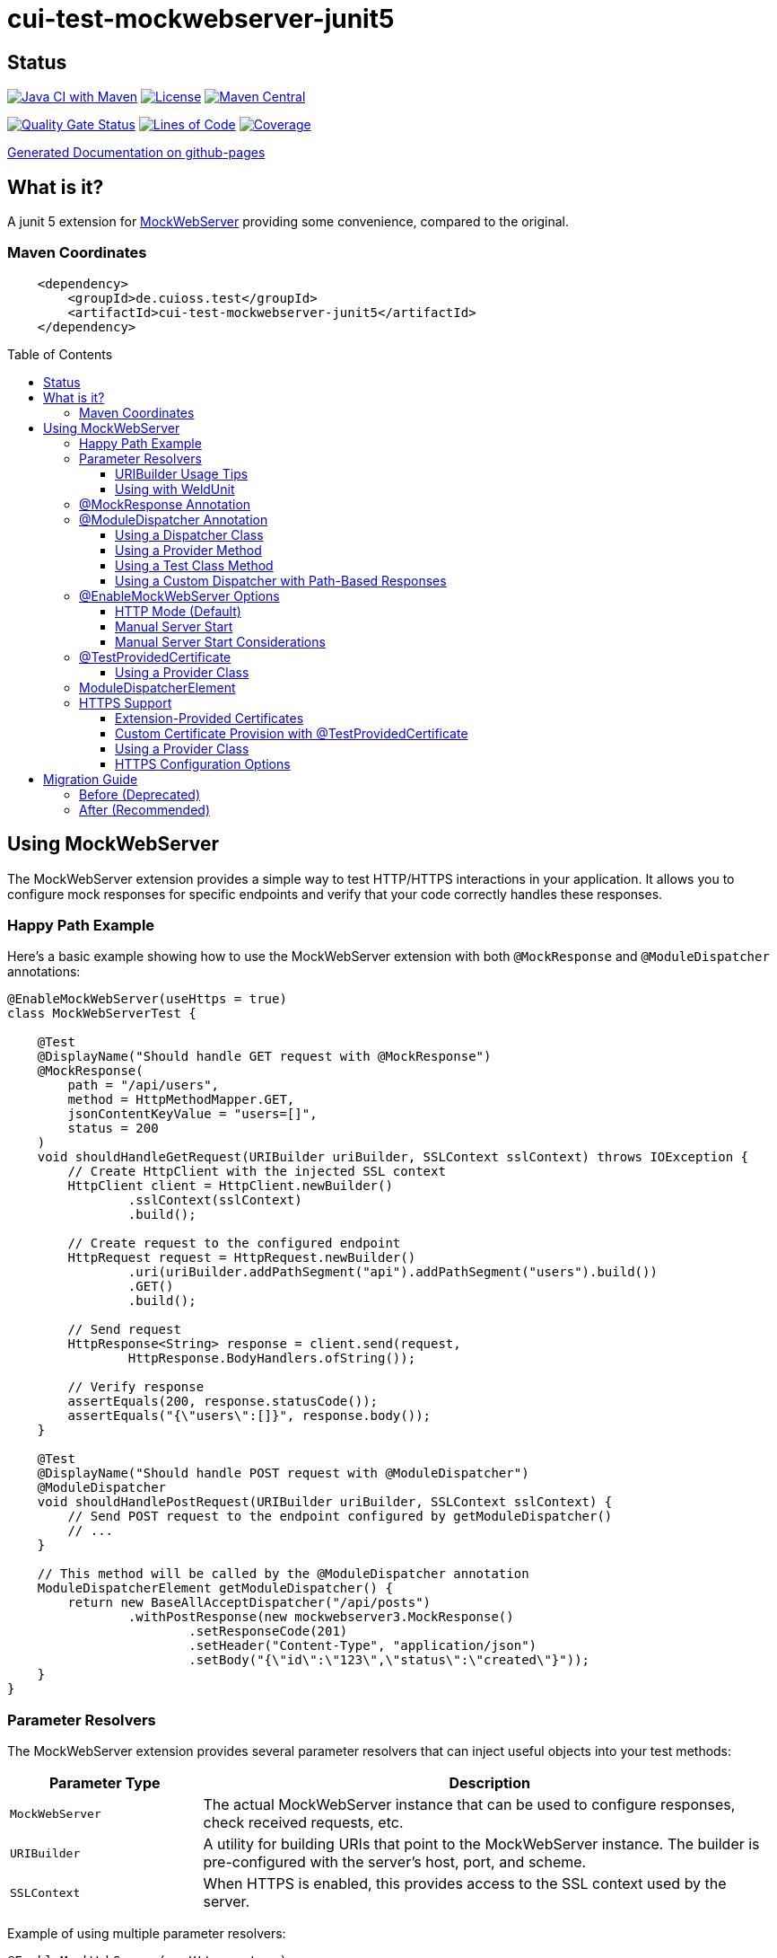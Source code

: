 = cui-test-mockwebserver-junit5
:toc: macro
:toclevels: 3
:sectnumlevels: 1

[.discrete]
== Status

image:https://github.com/cuioss/cui-test-mockwebserver-junit5/actions/workflows/maven.yml/badge.svg[Java CI with Maven,link=https://github.com/cuioss/cui-test-mockwebserver-junit5/actions/workflows/maven.yml]
image:http://img.shields.io/:license-apache-blue.svg[License,link=http://www.apache.org/licenses/LICENSE-2.0.html]
image:https://maven-badges.herokuapp.com/maven-central/de.cuioss.test/cui-test-mockwebserver-junit5/badge.svg[Maven Central,link=https://maven-badges.herokuapp.com/maven-central/de.cuioss.test/cui-test-mockwebserver-junit5]

https://sonarcloud.io/summary/new_code?id=cuioss_cui-test-mockwebserver-junit5[image:https://sonarcloud.io/api/project_badges/measure?project=cuioss_cui-test-mockwebserver-junit5&metric=alert_status[Quality
Gate Status]]
image:https://sonarcloud.io/api/project_badges/measure?project=cuioss_cui-test-mockwebserver-junit5&metric=ncloc[Lines of Code,link=https://sonarcloud.io/summary/new_code?id=cuioss_cui-test-mockwebserver-junit5]
image:https://sonarcloud.io/api/project_badges/measure?project=cuioss_cui-test-mockwebserver-junit5&metric=coverage[Coverage,link=https://sonarcloud.io/summary/new_code?id=cuioss_cui-test-mockwebserver-junit5]


https://cuioss.github.io/cui-test-mockwebserver-junit5/about.html[Generated Documentation on github-pages]

[.discrete]
== What is it?

A junit 5 extension for link:https://github.com/square/okhttp/tree/master/mockwebserver[MockWebServer]
 providing some convenience,
compared to the original.

=== Maven Coordinates

[source,xml]
----
    <dependency>
        <groupId>de.cuioss.test</groupId>
        <artifactId>cui-test-mockwebserver-junit5</artifactId>
    </dependency>
----

toc::[]

== Using MockWebServer

The MockWebServer extension provides a simple way to test HTTP/HTTPS interactions in your application. It allows you to configure mock responses for specific endpoints and verify that your code correctly handles these responses.

=== Happy Path Example

Here's a basic example showing how to use the MockWebServer extension with both `@MockResponse` and `@ModuleDispatcher` annotations:

[source,java]
----
@EnableMockWebServer(useHttps = true)
class MockWebServerTest {

    @Test
    @DisplayName("Should handle GET request with @MockResponse")
    @MockResponse(
        path = "/api/users",
        method = HttpMethodMapper.GET,
        jsonContentKeyValue = "users=[]",
        status = 200
    )
    void shouldHandleGetRequest(URIBuilder uriBuilder, SSLContext sslContext) throws IOException {
        // Create HttpClient with the injected SSL context
        HttpClient client = HttpClient.newBuilder()
                .sslContext(sslContext)
                .build();

        // Create request to the configured endpoint
        HttpRequest request = HttpRequest.newBuilder()
                .uri(uriBuilder.addPathSegment("api").addPathSegment("users").build())
                .GET()
                .build();

        // Send request
        HttpResponse<String> response = client.send(request, 
                HttpResponse.BodyHandlers.ofString());

        // Verify response
        assertEquals(200, response.statusCode());
        assertEquals("{\"users\":[]}", response.body());
    }

    @Test
    @DisplayName("Should handle POST request with @ModuleDispatcher")
    @ModuleDispatcher
    void shouldHandlePostRequest(URIBuilder uriBuilder, SSLContext sslContext) {
        // Send POST request to the endpoint configured by getModuleDispatcher()
        // ...
    }

    // This method will be called by the @ModuleDispatcher annotation
    ModuleDispatcherElement getModuleDispatcher() {
        return new BaseAllAcceptDispatcher("/api/posts")
                .withPostResponse(new mockwebserver3.MockResponse()
                        .setResponseCode(201)
                        .setHeader("Content-Type", "application/json")
                        .setBody("{\"id\":\"123\",\"status\":\"created\"}"));
    }
}
----

=== Parameter Resolvers

The MockWebServer extension provides several parameter resolvers that can inject useful objects into your test methods:

[cols="1,3"]
|===
|Parameter Type |Description

|`MockWebServer`
|The actual MockWebServer instance that can be used to configure responses, check received requests, etc.

|`URIBuilder`
|A utility for building URIs that point to the MockWebServer instance. The builder is pre-configured with the server's host, port, and scheme.

|`SSLContext`
|When HTTPS is enabled, this provides access to the SSL context used by the server.
|===

Example of using multiple parameter resolvers:

[source,java]
----
@EnableMockWebServer(useHttps = true)
class ParameterResolverTest {

    @Test
    @DisplayName("Should inject multiple parameters")
    void shouldInjectMultipleParameters(
            MockWebServer server, 
            URIBuilder uriBuilder,
            SSLContext sslContext) {

        // All parameters are automatically injected
        assertNotNull(server);
        assertNotNull(uriBuilder);
        assertNotNull(sslContext);

        // URIBuilder is configured with server details
        assertEquals(server.getPort(), uriBuilder.getPort());
        assertEquals("https", uriBuilder.build().getScheme());
    }
}
----

==== URIBuilder Usage Tips

When building URIs with multiple path segments,
prefer using the `addPathSegments` method instead of chaining multiple `addPathSegment` calls:

[source,java]
----
// RECOMMENDED - Use addPathSegments for multiple path segments
URI uri = uriBuilder.addPathSegments("api", "users", "123").build();

// Less efficient approach
URI uri = uriBuilder.addPathSegment("api").addPathSegment("users").addPathSegment("123").build();
----

==== Using with WeldUnit

If you use unit-testing with WeldUnit,
the parameter resolution might fail because of WeldUnit trying to resolve the corresponding Parameter,
without knowing how to resolve it.
In that cases, you can use `@ExplicitParamInjection` on method or class.

=== @MockResponse Annotation

The `@MockResponse` annotation allows you to define mock responses for specific paths and HTTP methods. It can be applied at the class or method level and is repeatable.

For detailed information about using `@MockResponse`, including the new context-aware behavior, see link:doc/MockResponse.adoc[Working with @MockResponse].

=== @ModuleDispatcher Annotation

The `@ModuleDispatcher` annotation provides more flexibility for configuring complex request handling logic.

==== Using a Dispatcher Class

[source,java]
----
@EnableMockWebServer(useHttps = true)
@ModuleDispatcher(UserApiDispatcher.class)
class DispatcherClassTest {
    // ...
}

// Custom dispatcher implementation
class UserApiDispatcher implements ModuleDispatcherElement {
    @Override
    public String getBaseUrl() {
        return "/api/users";
    }

    @Override
    public Optional<MockResponse> handleGet(@NonNull RecordedRequest request) {
        return Optional.of(new MockResponse.Builder()
                .addHeader("Content-Type", "application/json")
                .body("{\"users\":[]}")
                .code(HttpServletResponse.SC_OK)
                .build());
    }
    @Override
    public @NonNull Set<HttpMethodMapper> supportedMethods() {
        return Set.of(HttpMethodMapper.GET);
    }
}
----

==== Using a Provider Method

[source,java]
----
@EnableMockWebServer(useHttps = true)
@ModuleDispatcher(provider = DispatcherFactory.class, providerMethod = "createApiDispatcher")
class ProviderMethodTest {
    // ...
}

// Factory class
class DispatcherFactory {
    public static ModuleDispatcherElement createApiDispatcher() {
        // Create a dispatcher for the /api path
        var apiDispatcher = new BaseAllAcceptDispatcher("/api");

        // By default, it will return positive responses for all HTTP methods
        // GET: 200 OK, POST: 200 OK, PUT: 201 Created, DELETE: 204 No Content

        return apiDispatcher;
    }
}
----

==== Using a Test Class Method

[source,java]
----
@EnableMockWebServer(useHttps = true)
@ModuleDispatcher // No parameters means look for getModuleDispatcher() method
class TestMethodDispatcherTest {

    // This method will be called to get the dispatcher
    ModuleDispatcherElement getModuleDispatcher() {
        return new BaseAllAcceptDispatcher("/api");
    }

    // ...
}
----

==== Using a Custom Dispatcher with Path-Based Responses

You can create a custom dispatcher that uses the `RecordedRequest.getPath()` method to return different responses based on the request path:

[source,java]
----
@EnableMockWebServer(useHttps = true)
@ModuleDispatcher // No parameters means look for getModuleDispatcher() method
class PathBasedDispatcherTest {

    // This method will be called to get the dispatcher
    ModuleDispatcherElement getModuleDispatcher() {
        return new ModuleDispatcherElement() {
            @Override
            public String getBaseUrl() {
                return "/api/users";
            }

            @Override
            public Optional<MockResponse> handleGet(@NonNull RecordedRequest request) {
                String path = request.getPath();

                // Return different responses based on the path
                if (path.endsWith("/api/users/active")) {
                    return Optional.of(new MockResponse()
                        .setResponseCode(200)
                        .setHeader("Content-Type", "application/json")
                        .setBody("{\"users\":[{\"id\":1,\"name\":\"John\",\"status\":\"active\"}]}"));
                } else if (path.endsWith("/api/users/inactive")) {
                    return Optional.of(new MockResponse()
                        .setResponseCode(200)
                        .setHeader("Content-Type", "application/json")
                        .setBody("{\"users\":[{\"id\":2,\"name\":\"Jane\",\"status\":\"inactive\"}]}"));
                } else if (path.matches(".*/api/users/\\d+")) {
                    // Extract user ID from path using regex
                    String userId = path.substring(path.lastIndexOf('/') + 1);
                    return Optional.of(new MockResponse()
                        .setResponseCode(200)
                        .setHeader("Content-Type", "application/json")
                        .setBody("{\"id\":" + userId + ",\"name\":\"User " + userId + "\"}"));
                }

                // Default response for /api/users
                return Optional.of(new MockResponse()
                    .setResponseCode(200)
                    .setHeader("Content-Type", "application/json")
                    .setBody("{\"users\":[]}"));
            }

            @Override
            public @NonNull Set<HttpMethodMapper> supportedMethods() {
                return Set.of(HttpMethodMapper.GET);
            }
        };
    }

    @Test
    void shouldReturnDifferentResponsesBasedOnPath(URIBuilder uriBuilder, SSLContext sslContext) throws Exception {
        // Create HttpClient with SSL context
        HttpClient client = HttpClient.newBuilder()
                .sslContext(sslContext)
                .build();

        // Test different paths

        // 1. Get all users (empty list)
        HttpRequest allUsersRequest = HttpRequest.newBuilder()
                .uri(uriBuilder.addPathSegments("api", "users").build())
                .GET()
                .build();
        HttpResponse<String> allUsersResponse = client.send(allUsersRequest, 
                HttpResponse.BodyHandlers.ofString());
        assertEquals(200, allUsersResponse.statusCode());
        assertEquals("{\"users\":[]}", allUsersResponse.body());

        // 2. Get active users
        HttpRequest activeUsersRequest = HttpRequest.newBuilder()
                .uri(uriBuilder.addPathSegments("api", "users", "active").build())
                .GET()
                .build();
        HttpResponse<String> activeUsersResponse = client.send(activeUsersRequest, 
                HttpResponse.BodyHandlers.ofString());
        assertEquals(200, activeUsersResponse.statusCode());
        assertEquals("{\"users\":[{\"id\":1,\"name\":\"John\",\"status\":\"active\"}]}", 
                activeUsersResponse.body());

        // 3. Get user by ID
        HttpRequest userRequest = HttpRequest.newBuilder()
                .uri(uriBuilder.addPathSegments("api", "users", "42").build())
                .GET()
                .build();
        HttpResponse<String> userResponse = client.send(userRequest, 
                HttpResponse.BodyHandlers.ofString());
        assertEquals(200, userResponse.statusCode());
        assertEquals("{\"id\":42,\"name\":\"User 42\"}", userResponse.body());
    }
}
----

=== @EnableMockWebServer Options

The `@EnableMockWebServer` annotation supports several configuration options:

==== HTTP Mode (Default)

[source,java]
----
@EnableMockWebServer(useHttps = false)
class HttpModeTest {
    // ...
}
----

==== Manual Server Start

[source,java]
----
@EnableMockWebServer(useHttps = true, manualStart = true)
class ManualStartTest {

    @Test
    void shouldStartServerManually(MockWebServer server, URIBuilder uriBuilder) {
        // Here we need the MockWebServer parameter to control server lifecycle

        // Server is not started automatically
        assertFalse(server.getStarted());

        // Start the server manually
        server.start();

        // Now the server is running
        assertTrue(server.getStarted());

        // The URIBuilder is updated with the server's port
        URI uri = uriBuilder.addPathSegment("api").build();
        assertEquals(server.getPort(), uri.getPort());

        // Don't forget to shut down the server
        server.shutdown();
    }
}
----

==== Manual Server Start Considerations

When using `manualStart = true`, you need to be careful with the injected `URIBuilder` parameter:

* Before the server is started, the injected `URIBuilder` is a placeholder that cannot be used to build URIs
* If you try to build a URI from this placeholder, it will throw an `IllegalStateException`
* You must create a proper `URIBuilder` *after* manually starting the server

[source,java]
----
// INCORRECT - Will throw IllegalStateException if server not started
URI uri = uriBuilder.addPathSegment("api").build();

// CORRECT - Create a proper URIBuilder after starting the server
server.start();
URIBuilder properUriBuilder = URIBuilder.from(server.url("/").url());
URI uri = properUriBuilder.addPathSegment("api").build();
----

=== @TestProvidedCertificate

When using HTTPS, you can provide custom certificates for testing:

[source,java]
----
@EnableMockWebServer(useHttps = true)
@TestProvidedCertificate(methodName = "createTestCertificates")
class CustomCertificateTest {

    // This method provides custom certificates
    public static HandshakeCertificates createTestCertificates() {
        // Create and return custom certificates
        return new HandshakeCertificates.Builder()
                // Configure with your custom certificates
                .build();
    }

    @Test
    void shouldUseCustomCertificates(URIBuilder uriBuilder, SSLContext sslContext) {
        // Test with custom certificates
        // ...
    }
}
----

==== Using a Provider Class

[source,java]
----
@EnableMockWebServer(useHttps = true)
@TestProvidedCertificate(
    providerClass = CertificateProvider.class,
    providerMethod = "provideCertificates"
)
class ProviderCertificateTest {
    // ...
}

// Certificate provider class
class CertificateProvider {
    public static HandshakeCertificates provideCertificates() {
        // Create and return custom certificates
        return new HandshakeCertificates.Builder()
                // ...
                .build();
    }
}
----

=== ModuleDispatcherElement

`ModuleDispatcherElement` enables reusable request handling in `EnableMockWebServer` contexts. It returns an `Optional<MockResponse>` for matching requests.

The interface requires implementing the following methods:

1. `String getBaseUrl()` - Returns the base URL path that this dispatcher handles
2. `Set<HttpMethodMapper> supportedMethods()` - Returns the set of HTTP methods supported by this dispatcher element
3. HTTP method handlers like `handleGet()`, `handlePost()`, etc. (only for methods returned by `supportedMethods()`)

Example JWKS endpoint dispatcher:

[source,java]
----
/**
 * Handles JWKS file resolution from the mock OAuth server, serving
 * "src/test/resources/token/test-public-key.jwks"
 */
public class JwksResolveDispatcher implements ModuleDispatcherElement {

    /** "/oidc/jwks.json" */
    public static final String LOCAL_PATH = "/oidc/jwks.json";

    @Getter
    @Setter
    private int callCounter = 0;

    @Override
    public Optional<MockResponse> handleGet(@NonNull RecordedRequest request) {
        callCounter++;
        return Optional.of(new MockResponse().addHeader("Content-Type", "application/json")
                .setBody(FileLoaderUtility
                        .toStringUnchecked(FileLoaderUtility.getLoaderForPath(PUBLIC_KEY_JWKS)))
                .setResponseCode(SC_OK));
    }

    @Override
    public String getBaseUrl() {
        return LOCAL_PATH;
    }

    @Override
    public @NonNull Set<HttpMethodMapper> supportedMethods() {
        return Set.of(HttpMethodMapper.GET);
    }

    /**
     * Verifies request count
     *
     * @param expected Expected number of requests
     */
    public void assertCallsAnswered(int expected) {
        assertEquals(expected, callCounter);
    }
}
----

Implementation example:

[source,java]
----
@EnableAutoWeld
@EnablePortalConfiguration
@EnableMockWebServer(useHttps = true)
@ModuleDispatcher(UserApiDispatcher.class)
class TokenParserProducerTest implements ShouldBeNotNull<TokenParserProducer> {

    private final JwksResolveDispatcher jwksResolveDispatcher = new JwksResolveDispatcher();

    @BeforeEach
    void setupConfiguration(URIBuilder uriBuilder, SSLContext sslContext) {
        configuration.put(VERIFY_SIGNATURE_JWKS_URL,
                uriBuilder.setPath(jwksResolveDispatcher.getBaseUrl()).build());
        configuration.update(SSLCONTEXT, sslContext);
        configuration.update(VERIFY_SIGNATURE_REFRESH_INTERVAL, "60");
        jwksResolveDispatcher.setCallCounter(0);
    }

    @Test
    void shouldCacheMultipleCalls() {
        jwksResolveDispatcher.assertCallsAnswered(0);
        String token = validSignedJWTWithClaims(PATIENT_ACCESS_TOKEN);
        JWTParser parser = parserProvider.get();

        for (int i = 0; i < 100; i++) {
            JsonWebToken jsonWebToken = assertDoesNotThrow(() -> ParsedToken.jsonWebTokenFrom(token, parser, LOGGER));
            assertValidJsonWebToken(jsonWebToken, token);
        }
        // Note: Initial implementation results in 2 calls instead of 1
        assertTrue(jwksResolveDispatcher.getCallCounter() < 3);

        for (int i = 0; i < 100; i++) {
            JsonWebToken jsonWebToken = assertDoesNotThrow(() -> ParsedToken.jsonWebTokenFrom(token, parser, LOGGER));
            assertValidJsonWebToken(jsonWebToken, token);
        }
        assertTrue(jwksResolveDispatcher.getCallCounter() < 3);
    }
}
----

=== HTTPS Support

When HTTPS is enabled, the extension automatically makes the SSLContext available for parameter injection, simplifying HTTPS testing.

==== Extension-Provided Certificates

The simplest approach is to let the extension generate certificates for you:

[source,java]
----
@EnableMockWebServer(
        useHttps = true
)
@ModuleDispatcher(provider = BaseAllAcceptDispatcher.class, providerMethod = "getOptimisticAPIDispatcher")
@DisplayName("HttpClient HTTPS Test")
class ExtensionProvidedHttpsTest {

    /**
     * Tests a basic HTTPS connection to a default endpoint.
     * This demonstrates the most common use case for HTTPS testing.
     * <p>
     * The SSLContext is directly injected as a parameter using the parameter resolving feature.
     */
    @Test
    @DisplayName("Should successfully connect to HTTPS server with extension-provided certificate")
    void shouldConnectToHttpsServer(MockWebServer server, URIBuilder serverURIBuilder, SSLContext sslContext) 
            throws IOException, InterruptedException {
        // Arrange
        assertNotNull(sslContext, "SSLContext should be injected as a parameter");
        assertNotNull(serverURIBuilder, "URL builder should be injected as a parameter");

        // Verify the URL builder creates HTTPS URLs
        URI uri = serverURIBuilder.build();
        assertEquals("https", uri.getScheme(), "Server URL should use HTTPS");

        // Configure HttpClient with the injected SSLContext
        HttpClient client = HttpClient.newBuilder()
                .sslContext(sslContext)
                .connectTimeout(Duration.ofSeconds(10))
                .build();

        // Act: Make an HTTPS request using the URL builder
        HttpRequest request = HttpRequest.newBuilder()
                .uri(serverURIBuilder.addPathSegments("api", "test").build())
                .GET()
                .build();

        // Assert: Verify successful connection and response
        HttpResponse<String> response = client.send(request, HttpResponse.BodyHandlers.ofString());

        assertEquals(200, response.statusCode(), "Should receive 200 OK response");
        assertEquals(EndpointAnswerHandler.RESPONSE_SUCCESSFUL_BODY, response.body(), 
                "Response body should match expected content");
    }
}
----

==== Custom Certificate Provision with @TestProvidedCertificate

For more control over certificate creation, use the `@TestProvidedCertificate` annotation. This approach allows you to provide custom certificates in a flexible way:

[source,java]
----
@EnableMockWebServer(useHttps = true)
@TestProvidedCertificate(methodName = "createTestCertificates")
@DisplayName("Custom Certificate Test")
class CustomCertificateTest {

    /**
     * This method provides custom certificates for the test.
     * It will be called by the CertificateResolver.
     */
    public static HandshakeCertificates createTestCertificates() {
        // Create self-signed certificates with custom parameters
        return KeyMaterialUtil.createSelfSignedHandshakeCertificates(
                7, // validity in days
                KeyAlgorithm.RSA_2048);
    }

    @Test
    @DisplayName("Should use custom certificates for HTTPS")
    void shouldUseCustomCertificates(MockWebServer server, SSLContext sslContext) {
        // Arrange
        assertNotNull(sslContext, "SSLContext should be injected");

        // Act & Assert
        HttpClient client = HttpClient.newBuilder()
                .sslContext(sslContext)
                .build();

        // Test HTTPS connection with the custom certificates
        // ...
    }
}
----

==== Using a Provider Class

You can also use a separate provider class for better reuse of certificate creation logic:

[source,java]
----
@EnableMockWebServer(useHttps = true)
@TestProvidedCertificate(providerClass = TestCertificateProvider.class, methodName = "provideHandshakeCertificates")
@DisplayName("Certificate Provider Test")
class CertificateProviderTest {

    @Test
    @DisplayName("Should use certificates from provider class")
    void shouldUseCertificatesFromProvider(SSLContext sslContext) {
        // The SSLContext is created using certificates from TestCertificateProvider
        assertNotNull(sslContext, "SSLContext should be injected");

        // Use the SSLContext for HTTPS connections
        // ...
    }
}
----

The certificate provider class implementation:

[source,java]
----
public class TestCertificateProvider {

    private static HandshakeCertificates certificates;

    private TestCertificateProvider() {
        // Utility class should not be instantiated
    }

    /**
     * Provides HandshakeCertificates for HTTPS testing.
     * This method will be called by the CertificateResolver.
     */
    public static HandshakeCertificates provideHandshakeCertificates() {
        if (certificates == null) {
            // Create self-signed certificates with a short validity period for unit tests
            certificates = KeyMaterialUtil.createSelfSignedHandshakeCertificates(
                    1, KeyAlgorithm.RSA_2048);
        }
        return certificates;
    }
}
----

==== HTTPS Configuration Options

[cols="1,3"]
|===
|Option |Description

|`useHttps`
|Enable HTTPS support (default: false). When enabled, the server will use HTTPS instead of HTTP.

|`@TestProvidedCertificate`
|Annotation to specify custom certificate provision for HTTPS testing.

|`methodName`
|Name of the static method that provides certificates. The method must return `HandshakeCertificates`.

|`providerClass`
|Class that contains the certificate provider method. If not specified, the test class itself is used.
|===

== Migration Guide

The `MockWebServerHolder` interface is deprecated and will be removed in the next version. Here's how to migrate your code:

=== Before (Deprecated)

[source,java]
----
@EnableMockWebServer
class MyTest implements MockWebServerHolder {

    @Override
    public Dispatcher getDispatcher() {
        return new CombinedDispatcher(new BaseAllAcceptDispatcher("/api"));
    }

    @Test
    void testSomething() {
        // Test code
    }
}
----

=== After (Recommended)

[source,java]
----
@EnableMockWebServer
@ModuleDispatcher // No parameters means look for getModuleDispatcher() method
class MyTest {

    ModuleDispatcherElement getModuleDispatcher() {
        return new BaseAllAcceptDispatcher("/api");
    }

    @Test
    void testSomething(URIBuilder uriBuilder) {
        // Test code
    }
}
----
